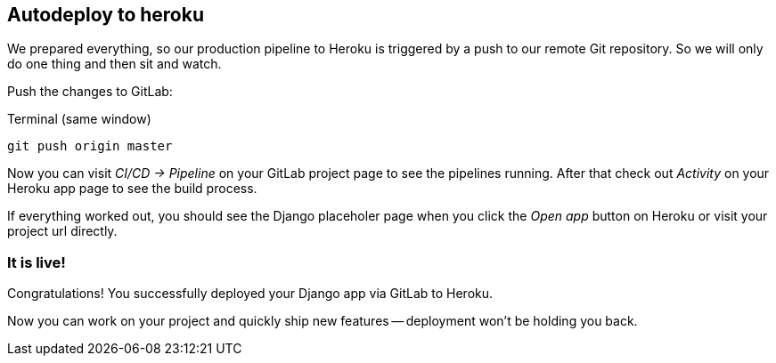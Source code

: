 == Autodeploy to heroku

We prepared everything, so our production pipeline to Heroku is triggered by a push to our remote Git repository.
So we will only do one thing and then sit and watch.

Push the changes to GitLab:

.Terminal (same window)
[source, shell]
----
git push origin master
----

Now you can visit _CI/CD -> Pipeline_ on your GitLab project page to see the pipelines running.
After that check out _Activity_ on your Heroku app page to see the build process.

If everything worked out, you should see the Django placeholer page when you click the _Open app_ button on Heroku or visit your project url directly.

=== It is live!
Congratulations!
You successfully deployed your Django app via GitLab to Heroku.

Now you can work on your project and quickly ship new features -- deployment won’t be holding you back.
